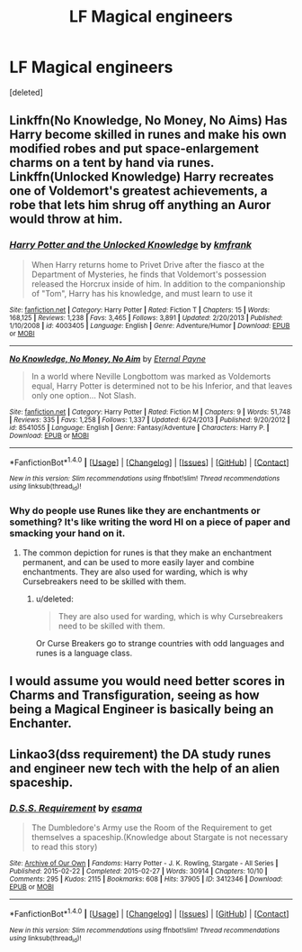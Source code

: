 #+TITLE: LF Magical engineers

* LF Magical engineers
:PROPERTIES:
:Score: 2
:DateUnix: 1500583395.0
:DateShort: 2017-Jul-21
:FlairText: Request
:END:
[deleted]


** Linkffn(No Knowledge, No Money, No Aims) Has Harry become skilled in runes and make his own modified robes and put space-enlargement charms on a tent by hand via runes. Linkffn(Unlocked Knowledge) Harry recreates one of Voldemort's greatest achievements, a robe that lets him shrug off anything an Auror would throw at him.
:PROPERTIES:
:Author: Jahoan
:Score: 3
:DateUnix: 1500587205.0
:DateShort: 2017-Jul-21
:END:

*** [[http://www.fanfiction.net/s/4003405/1/][*/Harry Potter and the Unlocked Knowledge/*]] by [[https://www.fanfiction.net/u/1351530/kmfrank][/kmfrank/]]

#+begin_quote
  When Harry returns home to Privet Drive after the fiasco at the Department of Mysteries, he finds that Voldemort's possession released the Horcrux inside of him. In addition to the companionship of "Tom", Harry has his knowledge, and must learn to use it
#+end_quote

^{/Site/: [[http://www.fanfiction.net/][fanfiction.net]] *|* /Category/: Harry Potter *|* /Rated/: Fiction T *|* /Chapters/: 15 *|* /Words/: 168,125 *|* /Reviews/: 1,238 *|* /Favs/: 3,465 *|* /Follows/: 3,891 *|* /Updated/: 2/20/2013 *|* /Published/: 1/10/2008 *|* /id/: 4003405 *|* /Language/: English *|* /Genre/: Adventure/Humor *|* /Download/: [[http://www.ff2ebook.com/old/ffn-bot/index.php?id=4003405&source=ff&filetype=epub][EPUB]] or [[http://www.ff2ebook.com/old/ffn-bot/index.php?id=4003405&source=ff&filetype=mobi][MOBI]]}

--------------

[[http://www.fanfiction.net/s/8541055/1/][*/No Knowledge, No Money, No Aim/*]] by [[https://www.fanfiction.net/u/4263085/Eternal-Payne][/Eternal Payne/]]

#+begin_quote
  In a world where Neville Longbottom was marked as Voldemorts equal, Harry Potter is determined not to be his Inferior, and that leaves only one option... Not Slash.
#+end_quote

^{/Site/: [[http://www.fanfiction.net/][fanfiction.net]] *|* /Category/: Harry Potter *|* /Rated/: Fiction M *|* /Chapters/: 9 *|* /Words/: 51,748 *|* /Reviews/: 335 *|* /Favs/: 1,258 *|* /Follows/: 1,337 *|* /Updated/: 6/24/2013 *|* /Published/: 9/20/2012 *|* /id/: 8541055 *|* /Language/: English *|* /Genre/: Fantasy/Adventure *|* /Characters/: Harry P. *|* /Download/: [[http://www.ff2ebook.com/old/ffn-bot/index.php?id=8541055&source=ff&filetype=epub][EPUB]] or [[http://www.ff2ebook.com/old/ffn-bot/index.php?id=8541055&source=ff&filetype=mobi][MOBI]]}

--------------

*FanfictionBot*^{1.4.0} *|* [[[https://github.com/tusing/reddit-ffn-bot/wiki/Usage][Usage]]] | [[[https://github.com/tusing/reddit-ffn-bot/wiki/Changelog][Changelog]]] | [[[https://github.com/tusing/reddit-ffn-bot/issues/][Issues]]] | [[[https://github.com/tusing/reddit-ffn-bot/][GitHub]]] | [[[https://www.reddit.com/message/compose?to=tusing][Contact]]]

^{/New in this version: Slim recommendations using/ ffnbot!slim! /Thread recommendations using/ linksub(thread_id)!}
:PROPERTIES:
:Author: FanfictionBot
:Score: 1
:DateUnix: 1500587215.0
:DateShort: 2017-Jul-21
:END:


*** Why do people use Runes like they are enchantments or something? It's like writing the word HI on a piece of paper and smacking your hand on it.
:PROPERTIES:
:Score: 1
:DateUnix: 1500741020.0
:DateShort: 2017-Jul-22
:END:

**** The common depiction for runes is that they make an enchantment permanent, and can be used to more easily layer and combine enchantments. They are also used for warding, which is why Cursebreakers need to be skilled with them.
:PROPERTIES:
:Author: Jahoan
:Score: 1
:DateUnix: 1500745418.0
:DateShort: 2017-Jul-22
:END:

***** u/deleted:
#+begin_quote
  They are also used for warding, which is why Cursebreakers need to be skilled with them.
#+end_quote

Or Curse Breakers go to strange countries with odd languages and runes is a language class.
:PROPERTIES:
:Score: 1
:DateUnix: 1500758212.0
:DateShort: 2017-Jul-23
:END:


** I would assume you would need better scores in Charms and Transfiguration, seeing as how being a Magical Engineer is basically being an Enchanter.
:PROPERTIES:
:Score: 2
:DateUnix: 1500741055.0
:DateShort: 2017-Jul-22
:END:


** Linkao3(dss requirement) the DA study runes and engineer new tech with the help of an alien spaceship.
:PROPERTIES:
:Score: 1
:DateUnix: 1500594729.0
:DateShort: 2017-Jul-21
:END:

*** [[http://archiveofourown.org/works/3412346][*/D.S.S. Requirement/*]] by [[http://www.archiveofourown.org/users/esama/pseuds/esama][/esama/]]

#+begin_quote
  The Dumbledore's Army use the Room of the Requirement to get themselves a spaceship.(Knowledge about Stargate is not necessary to read this story)
#+end_quote

^{/Site/: [[http://www.archiveofourown.org/][Archive of Our Own]] *|* /Fandoms/: Harry Potter - J. K. Rowling, Stargate - All Series *|* /Published/: 2015-02-22 *|* /Completed/: 2015-02-27 *|* /Words/: 30914 *|* /Chapters/: 10/10 *|* /Comments/: 295 *|* /Kudos/: 2115 *|* /Bookmarks/: 608 *|* /Hits/: 37905 *|* /ID/: 3412346 *|* /Download/: [[http://archiveofourown.org/downloads/es/esama/3412346/DSS%20Requirement.epub?updated_at=1471253194][EPUB]] or [[http://archiveofourown.org/downloads/es/esama/3412346/DSS%20Requirement.mobi?updated_at=1471253194][MOBI]]}

--------------

*FanfictionBot*^{1.4.0} *|* [[[https://github.com/tusing/reddit-ffn-bot/wiki/Usage][Usage]]] | [[[https://github.com/tusing/reddit-ffn-bot/wiki/Changelog][Changelog]]] | [[[https://github.com/tusing/reddit-ffn-bot/issues/][Issues]]] | [[[https://github.com/tusing/reddit-ffn-bot/][GitHub]]] | [[[https://www.reddit.com/message/compose?to=tusing][Contact]]]

^{/New in this version: Slim recommendations using/ ffnbot!slim! /Thread recommendations using/ linksub(thread_id)!}
:PROPERTIES:
:Author: FanfictionBot
:Score: 1
:DateUnix: 1500594779.0
:DateShort: 2017-Jul-21
:END:
